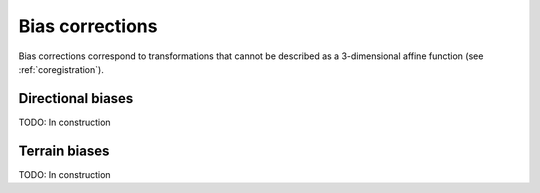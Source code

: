 .. _biascorr:

Bias corrections
================

Bias corrections correspond to transformations that cannot be described as a 3-dimensional affine function (see :ref:`coregistration`).

Directional biases
------------------

TODO: In construction

Terrain biases
--------------

TODO: In construction
